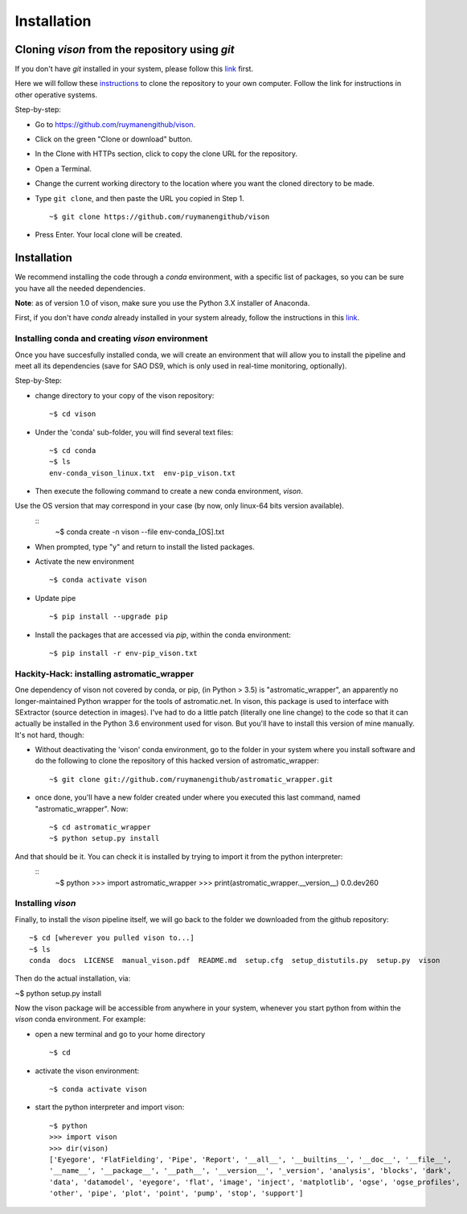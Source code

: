 .. _installation:

Installation
============


Cloning *vison* from the repository using *git*
-----------------------------------------------

If you don't have *git* installed in your system, please follow this 
`link <https://www.atlassian.com/git/tutorials/install-git>`_ first.


Here we will follow these `instructions <https://help.github.com/articles/cloning-a-repository/ for a linux system>`_ 
to clone the repository to your own computer. Follow the link for instructions in other operative systems.

Step-by-step:

* Go to https://github.com/ruymanengithub/vison.
* Click on the green "Clone or download" button.
* In the Clone with HTTPs section, click  to copy the clone URL for the repository.
* Open a Terminal.
* Change the current working directory to the location where you want the cloned directory 
  to be made.
* Type ``git clone``, and then paste the URL you copied in Step 1.
  ::
    ~$ git clone https://github.com/ruymanengithub/vison
    
* Press Enter. Your local clone will be created.

.. figure:: figs/repo_screenshot.png
    :align: center


Installation
------------

We recommend installing the code through a `conda` environment, with a specific list
of packages, so you can be sure you have all the needed dependencies.

**Note**: as of version 1.0 of vison, make sure you use the Python 3.X installer of Anaconda. 

First, if you don't have `conda` already installed in your system already, 
follow the instructions in this `link <https://docs.conda.io/projects/conda/en/latest/user-guide/install/index.html#regular-installation>`_.


Installing conda and creating `vison` environment
^^^^^^^^^^^^^^^^^^^^^^^^^^^^^^^^^^^^^^^^^^^^^^^^^

Once you have succesfully installed conda, we will create an environment that will
allow you to install the pipeline and meet all its dependencies (save for SAO DS9, which 
is only used in real-time monitoring, optionally).


Step-by-Step:

* change directory to your copy of the vison repository:
  ::
    ~$ cd vison

* Under the 'conda' sub-folder, you will find several text files: 
  ::
    ~$ cd conda
    ~$ ls
    env-conda_vison_linux.txt  env-pip_vison.txt

* Then execute the following command to create a new conda environment, `vison`.
Use the OS version that may correspond in your case (by now, only linux-64 bits version available).
  ::
    ~$ conda create -n vison --file env-conda_[OS].txt

* When prompted, type "y" and return to install the listed packages.
* Activate the new environment
  ::
    ~$ conda activate vison

* Update pipe
  ::
    ~$ pip install --upgrade pip

* Install the packages that are accessed via `pip`, within the conda environment:
  ::
    ~$ pip install -r env-pip_vison.txt


Hackity-Hack: installing astromatic_wrapper
^^^^^^^^^^^^^^^^^^^^^^^^^^^^^^^^^^^^^^^^^^^

One dependency of vison not covered by conda, or pip, (in Python > 3.5) is "astromatic_wrapper", an apparently no longer-maintained Python wrapper for the tools of astromatic.net. In vison, this package is used to interface with SExtractor (source detection in images). I've had to do a little patch (literally one line change) to the code so that it can actually be installed in the Python 3.6 environment used for vison. But you'll have to install this version of mine manually. It's not hard, though:

* Without deactivating the 'vison' conda environment, go to the folder in your system where you install software and do the following to clone the repository of this hacked version of astromatic_wrapper:
  ::
    ~$ git clone git://github.com/ruymanengithub/astromatic_wrapper.git

* once done, you'll have a new folder created under where you executed this last command, named "astromatic_wrapper". Now:
  ::
    ~$ cd astromatic_wrapper
    ~$ python setup.py install

And that should be it. You can check it is installed by trying to import it from the python interpreter:
  ::
    ~$ python
    >>> import astromatic_wrapper
    >>> print(astromatic_wrapper.__version__)
    0.0.dev260



Installing `vison`
^^^^^^^^^^^^^^^^^^

Finally, to install the `vison` pipeline itself, we will go back to the folder we downloaded
from the github repository:
::
    ~$ cd [wherever you pulled vison to...]
    ~$ ls
    conda  docs  LICENSE  manual_vison.pdf  README.md  setup.cfg  setup_distutils.py  setup.py  vison

Then do the actual installation, via:

~$ python setup.py install

Now the vison package will be accessible from anywhere in your system, whenever you start python from  within the `vison` conda environment. For example:

* open a new terminal and go to your home directory
  ::
    ~$ cd 

* activate the vison environment:
  ::
    ~$ conda activate vison

* start the python interpreter and import vison:
  ::
    ~$ python
    >>> import vison
    >>> dir(vison)
    ['Eyegore', 'FlatFielding', 'Pipe', 'Report', '__all__', '__builtins__', '__doc__', '__file__', 
    '__name__', '__package__', '__path__', '__version__', '_version', 'analysis', 'blocks', 'dark', 
    'data', 'datamodel', 'eyegore', 'flat', 'image', 'inject', 'matplotlib', 'ogse', 'ogse_profiles', 
    'other', 'pipe', 'plot', 'point', 'pump', 'stop', 'support']


